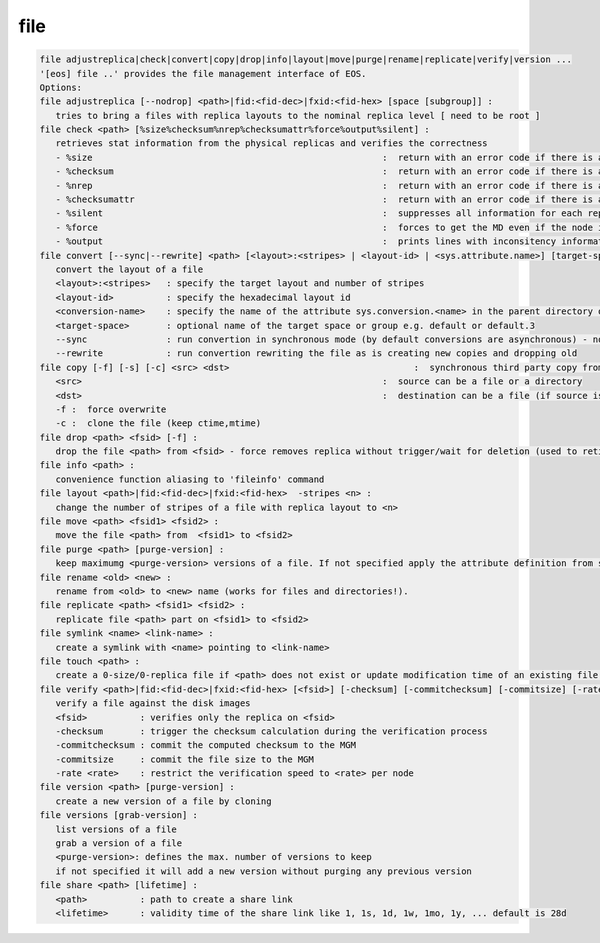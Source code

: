 file
----

.. code-block:: text

   file adjustreplica|check|convert|copy|drop|info|layout|move|purge|rename|replicate|verify|version ...
   '[eos] file ..' provides the file management interface of EOS.
   Options:
   file adjustreplica [--nodrop] <path>|fid:<fid-dec>|fxid:<fid-hex> [space [subgroup]] :
      tries to bring a files with replica layouts to the nominal replica level [ need to be root ]
   file check <path> [%size%checksum%nrep%checksumattr%force%output%silent] :
      retrieves stat information from the physical replicas and verifies the correctness
      - %size                                                       :  return with an error code if there is a mismatch between the size meta data information
      - %checksum                                                   :  return with an error code if there is a mismatch between the checksum meta data information
      - %nrep                                                       :  return with an error code if there is a mismatch between the layout number of replicas and the existing replicas
      - %checksumattr                                               :  return with an error code if there is a mismatch between the checksum in the extended attributes on the FST and the FMD checksum
      - %silent                                                     :  suppresses all information for each replic to be printed
      - %force                                                      :  forces to get the MD even if the node is down
      - %output                                                     :  prints lines with inconsitency information
   file convert [--sync|--rewrite] <path> [<layout>:<stripes> | <layout-id> | <sys.attribute.name>] [target-space]:
      convert the layout of a file
      <layout>:<stripes>   : specify the target layout and number of stripes
      <layout-id>          : specify the hexadecimal layout id
      <conversion-name>    : specify the name of the attribute sys.conversion.<name> in the parent directory of <path> defining the target layout
      <target-space>       : optional name of the target space or group e.g. default or default.3
      --sync               : run convertion in synchronous mode (by default conversions are asynchronous) - not supported yet
      --rewrite            : run convertion rewriting the file as is creating new copies and dropping old
   file copy [-f] [-s] [-c] <src> <dst>                                   :  synchronous third party copy from <src> to <dst>
      <src>                                                         :  source can be a file or a directory
      <dst>                                                         :  destination can be a file (if source is a file) or a directory
      -f :  force overwrite
      -c :  clone the file (keep ctime,mtime)
   file drop <path> <fsid> [-f] :
      drop the file <path> from <fsid> - force removes replica without trigger/wait for deletion (used to retire a filesystem)
   file info <path> :
      convenience function aliasing to 'fileinfo' command
   file layout <path>|fid:<fid-dec>|fxid:<fid-hex>  -stripes <n> :
      change the number of stripes of a file with replica layout to <n>
   file move <path> <fsid1> <fsid2> :
      move the file <path> from  <fsid1> to <fsid2>
   file purge <path> [purge-version] :
      keep maximumg <purge-version> versions of a file. If not specified apply the attribute definition from sys.versioning.
   file rename <old> <new> :
      rename from <old> to <new> name (works for files and directories!).
   file replicate <path> <fsid1> <fsid2> :
      replicate file <path> part on <fsid1> to <fsid2>
   file symlink <name> <link-name> :
      create a symlink with <name> pointing to <link-name>
   file touch <path> :
      create a 0-size/0-replica file if <path> does not exist or update modification time of an existing file to the present time
   file verify <path>|fid:<fid-dec>|fxid:<fid-hex> [<fsid>] [-checksum] [-commitchecksum] [-commitsize] [-rate <rate>] : 
      verify a file against the disk images
      <fsid>          : verifies only the replica on <fsid>
      -checksum       : trigger the checksum calculation during the verification process
      -commitchecksum : commit the computed checksum to the MGM
      -commitsize     : commit the file size to the MGM
      -rate <rate>    : restrict the verification speed to <rate> per node
   file version <path> [purge-version] :
      create a new version of a file by cloning
   file versions [grab-version] :
      list versions of a file
      grab a version of a file
      <purge-version>: defines the max. number of versions to keep
      if not specified it will add a new version without purging any previous version
   file share <path> [lifetime] :
      <path>          : path to create a share link
      <lifetime>      : validity time of the share link like 1, 1s, 1d, 1w, 1mo, 1y, ... default is 28d
.. code-block:: text

